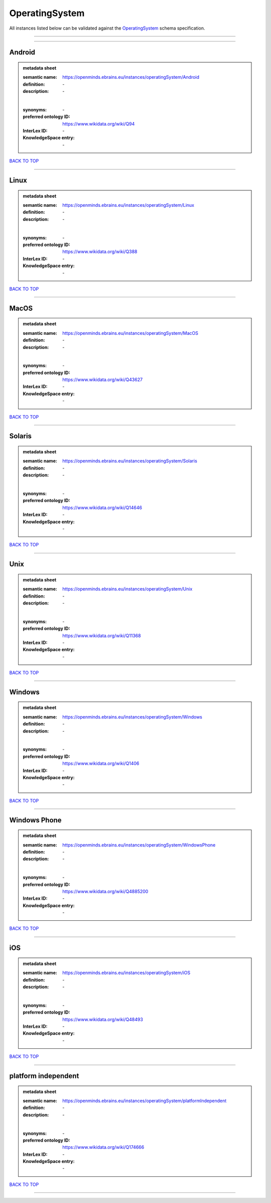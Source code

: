 ###############
OperatingSystem
###############

All instances listed below can be validated against the `OperatingSystem <https://openminds-documentation.readthedocs.io/en/latest/specifications/controlledTerms/operatingSystem.html>`_ schema specification.

------------

------------

Android
-------

.. admonition:: metadata sheet

   :semantic name: https://openminds.ebrains.eu/instances/operatingSystem/Android
   :definition: \-
   :description: \-
   |
   :synonyms: \-
   :preferred ontology ID: https://www.wikidata.org/wiki/Q94
   :InterLex ID: \-
   :KnowledgeSpace entry: \-

`BACK TO TOP <operatingSystem_>`_

------------

Linux
-----

.. admonition:: metadata sheet

   :semantic name: https://openminds.ebrains.eu/instances/operatingSystem/Linux
   :definition: \-
   :description: \-
   |
   :synonyms: \-
   :preferred ontology ID: https://www.wikidata.org/wiki/Q388
   :InterLex ID: \-
   :KnowledgeSpace entry: \-

`BACK TO TOP <operatingSystem_>`_

------------

MacOS
-----

.. admonition:: metadata sheet

   :semantic name: https://openminds.ebrains.eu/instances/operatingSystem/MacOS
   :definition: \-
   :description: \-
   |
   :synonyms: \-
   :preferred ontology ID: https://www.wikidata.org/wiki/Q43627
   :InterLex ID: \-
   :KnowledgeSpace entry: \-

`BACK TO TOP <operatingSystem_>`_

------------

Solaris
-------

.. admonition:: metadata sheet

   :semantic name: https://openminds.ebrains.eu/instances/operatingSystem/Solaris
   :definition: \-
   :description: \-
   |
   :synonyms: \-
   :preferred ontology ID: https://www.wikidata.org/wiki/Q14646
   :InterLex ID: \-
   :KnowledgeSpace entry: \-

`BACK TO TOP <operatingSystem_>`_

------------

Unix
----

.. admonition:: metadata sheet

   :semantic name: https://openminds.ebrains.eu/instances/operatingSystem/Unix
   :definition: \-
   :description: \-
   |
   :synonyms: \-
   :preferred ontology ID: https://www.wikidata.org/wiki/Q11368
   :InterLex ID: \-
   :KnowledgeSpace entry: \-

`BACK TO TOP <operatingSystem_>`_

------------

Windows
-------

.. admonition:: metadata sheet

   :semantic name: https://openminds.ebrains.eu/instances/operatingSystem/Windows
   :definition: \-
   :description: \-
   |
   :synonyms: \-
   :preferred ontology ID: https://www.wikidata.org/wiki/Q1406
   :InterLex ID: \-
   :KnowledgeSpace entry: \-

`BACK TO TOP <operatingSystem_>`_

------------

Windows Phone
-------------

.. admonition:: metadata sheet

   :semantic name: https://openminds.ebrains.eu/instances/operatingSystem/WindowsPhone
   :definition: \-
   :description: \-
   |
   :synonyms: \-
   :preferred ontology ID: https://www.wikidata.org/wiki/Q4885200
   :InterLex ID: \-
   :KnowledgeSpace entry: \-

`BACK TO TOP <operatingSystem_>`_

------------

iOS
---

.. admonition:: metadata sheet

   :semantic name: https://openminds.ebrains.eu/instances/operatingSystem/iOS
   :definition: \-
   :description: \-
   |
   :synonyms: \-
   :preferred ontology ID: https://www.wikidata.org/wiki/Q48493
   :InterLex ID: \-
   :KnowledgeSpace entry: \-

`BACK TO TOP <operatingSystem_>`_

------------

platform independent
--------------------

.. admonition:: metadata sheet

   :semantic name: https://openminds.ebrains.eu/instances/operatingSystem/platformIndependent
   :definition: \-
   :description: \-
   |
   :synonyms: \-
   :preferred ontology ID: https://www.wikidata.org/wiki/Q174666
   :InterLex ID: \-
   :KnowledgeSpace entry: \-

`BACK TO TOP <operatingSystem_>`_

------------

